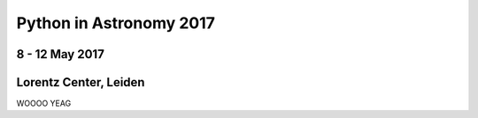 Python in Astronomy 2017
========================


8 - 12 May 2017
---------------

Lorentz Center, Leiden
----------------------

WOOOO YEAG
